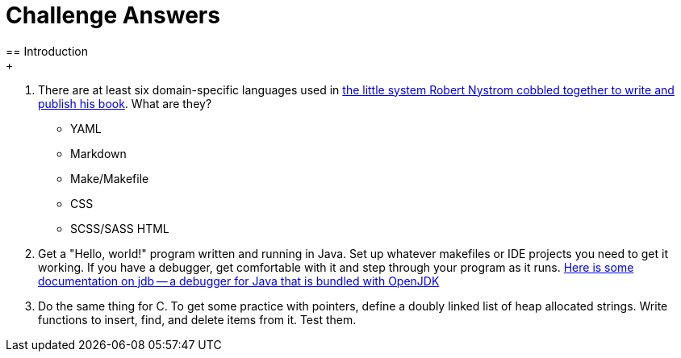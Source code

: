 = Challenge Answers
== Introduction
+
. There are at least six domain-specific languages used in https://github.com/munificent/craftinginterpreters[the little system Robert Nystrom cobbled together to write and publish his book]. What are they?
+
* YAML
* Markdown
* Make/Makefile
* CSS
* SCSS/SASS
 HTML
. Get a "Hello, world!" program written and running in Java. Set up whatever makefiles or IDE projects you need to get it working. If you have a debugger, get comfortable with it and step through your program as it runs.
https://foojay.io/today/jdb/[Here is some documentation on jdb -- a debugger for Java that is bundled with OpenJDK]
. Do the same thing for C. To get some practice with pointers, define a doubly linked list of heap allocated strings. Write functions to insert, find, and delete items from it. Test them.
